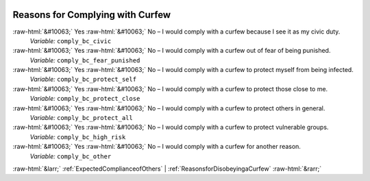 .. _ReasonsforComplyingwithCurfew:

 
 .. role:: raw-html(raw) 
        :format: html 

Reasons for Complying with Curfew
=================================
:raw-html:`&#10063;` Yes :raw-html:`&#10063;` No – I would comply with a curfew because I see it as my civic duty. 
 *Variable:* ``comply_bc_civic``

:raw-html:`&#10063;` Yes :raw-html:`&#10063;` No – I would comply with a curfew out of fear of being punished. 
 *Variable:* ``comply_bc_fear_punished``

:raw-html:`&#10063;` Yes :raw-html:`&#10063;` No – I would comply with a curfew to protect myself from being infected. 
 *Variable:* ``comply_bc_protect_self``

:raw-html:`&#10063;` Yes :raw-html:`&#10063;` No – I would comply with a curfew to protect those close to me. 
 *Variable:* ``comply_bc_protect_close``

:raw-html:`&#10063;` Yes :raw-html:`&#10063;` No – I would comply with a curfew to protect others in general. 
 *Variable:* ``comply_bc_protect_all``

:raw-html:`&#10063;` Yes :raw-html:`&#10063;` No – I would comply with a curfew to protect vulnerable groups. 
 *Variable:* ``comply_bc_high_risk``

:raw-html:`&#10063;` Yes :raw-html:`&#10063;` No – I would comply with a curfew for another reason. 
 *Variable:* ``comply_bc_other``



:raw-html:`&larr;` :ref:`ExpectedComplianceofOthers` | :ref:`ReasonsforDisobeyingaCurfew` :raw-html:`&rarr;`

